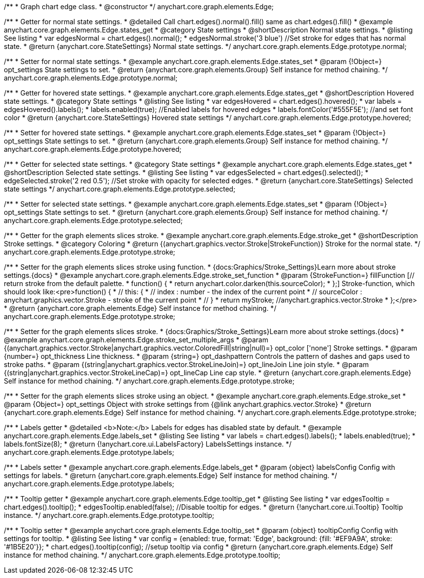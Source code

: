 /**
 * Graph chart edge class.
 * @constructor
 */
anychart.core.graph.elements.Edge;


/**
 * Getter for normal state settings.
 * @detailed Call chart.edges().normal().fill() same as chart.edges().fill()
 * @example anychart.core.graph.elements.Edge.states_get
 * @category State settings
 * @shortDescription Normal state settings.
 * @listing See listing
 * var edgesNormal = chart.edges().normal();
 * edgesNormal.stroke('3 blue') //Set stroke for edges that has normal state.
 * @return {anychart.core.StateSettings} Normal state settings.
 */
anychart.core.graph.elements.Edge.prototype.normal;

/**
 * Setter for normal state settings.
 * @example anychart.core.graph.elements.Edge.states_set
 * @param {!Object=} opt_settings State settings to set.
 * @return {anychart.core.graph.elements.Group} Self instance for method chaining.
 */
anychart.core.graph.elements.Edge.prototype.normal;

/**
 * Getter for hovered state settings.
 * @example anychart.core.graph.elements.Edge.states_get
 * @shortDescription Hovered state settings.
 * @category State settings
 * @listing See listing
 * var edgesHovered = chart.edges().hovered();
 * var labels = edgesHovered().labels();
 * labels.enabled(true); //Enabled labels for hovered edges
 * labels.fontColor('#555F5E'); //and set font color
 * @return {anychart.core.StateSettings} Hovered state settings
 */
anychart.core.graph.elements.Edge.prototype.hovered;

/**
 * Setter for hovered state settings.
 * @example anychart.core.graph.elements.Edge.states_set
 * @param {!Object=} opt_settings State settings to set.
 * @return {anychart.core.graph.elements.Group} Self instance for method chaining.
 */
anychart.core.graph.elements.Edge.prototype.hovered;

/**
 * Getter for selected state settings.
 * @category State settings
 * @example anychart.core.graph.elements.Edge.states_get
 * @shortDescription Selected state settings.
 * @listing See listing
 * var edgesSelected = chart.edges().selected();
 * edgeSelected.stroke('2 red 0.5'); //Set stroke with opacity for selected edges.
 * @return {anychart.core.StateSettings} Selected state settings
 */
anychart.core.graph.elements.Edge.prototype.selected;

/**
 * Setter for selected state settings.
 * @example anychart.core.graph.elements.Edge.states_set
 * @param {!Object=} opt_settings State settings to set.
 * @return {anychart.core.graph.elements.Group} Self instance for method chaining.
 */
anychart.core.graph.elements.Edge.prototype.selected;


/**
 * Getter for the graph elements slices stroke.
 * @example anychart.core.graph.elements.Edge.stroke_get
 * @shortDescription Stroke settings.
 * @category Coloring
 * @return {(anychart.graphics.vector.Stroke|StrokeFunction)} Stroke for the normal state.
 */
anychart.core.graph.elements.Edge.prototype.stroke;

/**
 * Setter for the graph elements slices stroke using function.
 * {docs:Graphics/Stroke_Settings}Learn more about stroke settings.{docs}
 * @example anychart.core.graph.elements.Edge.stroke_set_function
 * @param {StrokeFunction=} fillFunction [// return stroke from the default palette.
 * function() {
 *   return anychart.color.darken(this.sourceColor);
 * };] Stroke-function, which should look like:<pre>function() {
 *  //  this: {
 *  //  index : number  - the index of the current point
 *  //  sourceColor : anychart.graphics.vector.Stroke - stroke of the current point
 *  // }
 *  return myStroke; //anychart.graphics.vector.Stroke
 * };</pre>
 * @return {anychart.core.graph.elements.Edge} Self instance for method chaining.
 */
anychart.core.graph.elements.Edge.prototype.stroke;

/**
 * Setter for the graph elements slices stroke.
 * {docs:Graphics/Stroke_Settings}Learn more about stroke settings.{docs}
 * @example anychart.core.graph.elements.Edge.stroke_set_multiple_args
 * @param {(anychart.graphics.vector.Stroke|anychart.graphics.vector.ColoredFill|string|null)=} opt_color ['none'] Stroke settings.
 * @param {number=} opt_thickness Line thickness.
 * @param {string=} opt_dashpattern Controls the pattern of dashes and gaps used to stroke paths.
 * @param {(string|anychart.graphics.vector.StrokeLineJoin)=} opt_lineJoin Line join style.
 * @param {(string|anychart.graphics.vector.StrokeLineCap)=} opt_lineCap Line cap style.
 * @return {anychart.core.graph.elements.Edge} Self instance for method chaining.
 */
anychart.core.graph.elements.Edge.prototype.stroke;

/**
 * Setter for the graph elements slices stroke using an object.
 * @example anychart.core.graph.elements.Edge.stroke_set
 * @param {Object=} opt_settings Object with stroke settings from {@link anychart.graphics.vector.Stroke}
 * @return {anychart.core.graph.elements.Edge} Self instance for method chaining.
 */
anychart.core.graph.elements.Edge.prototype.stroke;


/**
 * Labels getter
 * @detailed <b>Note:</b> Labels for edges has disabled state by default.
 * @example anychart.core.graph.elements.Edge.labels_set
 * @listing See listing
 * var labels = chart.edges().labels();
 * labels.enabled(true);
 * labels.fontSize(8);
 * @return {!anychart.core.ui.LabelsFactory} LabelsSettings instance.
 */
anychart.core.graph.elements.Edge.prototype.labels;

/**
 * Labels setter
 * @example anychart.core.graph.elements.Edge.labels_get
 * @param {object} labelsConfig Config with settings for labels.
 * @return {anychart.core.graph.elements.Edge} Self instance for method chaining.
 */
anychart.core.graph.elements.Edge.prototype.labels;

/**
 * Tooltip getter
 * @example anychart.core.graph.elements.Edge.tooltip_get
 * @listing See listing
 * var edgesTooltip = chart.edges().tooltip();
 * edgesTooltip.enabled(false); //Disable tooltip for edges.
 * @return {!anychart.core.ui.Tooltip} Tooltip instance.
 */
anychart.core.graph.elements.Edge.prototype.tooltip;

/**
 * Tooltip setter
 * @example anychart.core.graph.elements.Edge.tooltip_set
 * @param {object} tooltipConfig Config with settings for tooltip.
 * @listing See listing
 * var config = {enabled: true, format: 'Edge', background: {fill: '#EF9A9A', stroke: '#1B5E20'}};
 * chart.edges().tooltip(config); //setup tooltip via config
 * @return {anychart.core.graph.elements.Edge} Self instance for method chaining.
 */
anychart.core.graph.elements.Edge.prototype.tooltip;